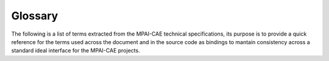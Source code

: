 Glossary
=================

The following is a list of terms extracted from the MPAI-CAE technical specifications, its purpose is to provide a quick reference for the terms used across the document and in the source code as bindings to mantain consistency across a standard ideal interface for the MPAI-CAE projects.

.. glossary::

    Audio
        Digital representation of an analogue audio signal sampled at a frequency between 8-192 kHz with a number of bits/sample between 8 and 32.

    Audio Block
        A set of consecutive audio samples.
    
    Audio Channel
        A sequence of Audio Blocks.

    Audio File
        A .wav file.

    Audio Object
        Direct audio source which is in the audible frequency band.

    Audio Segment
        An Audio Block with Start Time and an Ent Time Labels corresponding to the time of the first and last sample of the Audio Segment, respectively.

    Editing list
        The description of the speed, equalisation and reading backwards corrections occurred during the restoration process.

    Interleaved Multichannel Audio
        A data structure containing at least 2 time-aligned interleaved Audio Channels.

    Irregularity
        An event of interest to preservation from in Table 21 and Table 22 of the MPAI-CAE technical specifications.

    Irregularity File
        A JSON file containing information about Irregularities of the ARP input.

    JSON
        JavaScrit Object Notation.

    Multichannel Audio
        A set of multiple time-aligned Audio Channels.

    Preservation Audio File
        The input Audio File resulting from the digitisation of an audio open-reel tape to be preserved and, in case, restored.

    Preservation Audio-Visual File
        The input Audio-Visual File produced by a camera pointed to the playback head of the magnetic tape recorder and the synchronised Audio resulting from the tape digitisation process.

    Preservation Image
        A Video frame extracted from Preservation Audio-Visual File.

    Preservation Master Files
        Set of files providing the information stored in an audio tape recording without any restoration. As soon as the original analogue recordings is no more accessible, it becomes the new item for long-term preservation.

    Restored Audio Files
        Set of Audio Files derived from the Preservation Audio File, where potential speed, equalisation or reading backwards errors that occurred in the digitisation process have been corrected.

    Restored Audio Segment
        An Audio Segment in which the entire segment has been replaced by a synthetic speech segment, or in which each Damaged Segment has been replaced by a synthetic speech segment